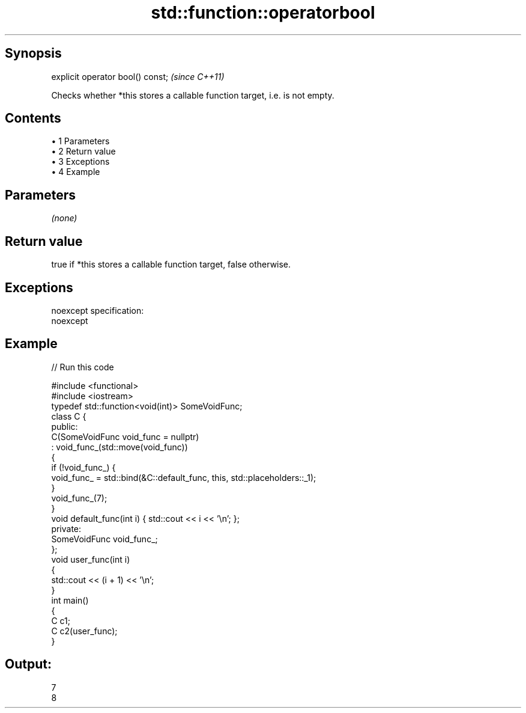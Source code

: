 .TH std::function::operatorbool 3 "Apr 19 2014" "1.0.0" "C++ Standard Libary"
.SH Synopsis
   explicit operator bool() const;  \fI(since C++11)\fP

   Checks whether *this stores a callable function target, i.e. is not empty.

.SH Contents

     • 1 Parameters
     • 2 Return value
     • 3 Exceptions
     • 4 Example

.SH Parameters

   \fI(none)\fP

.SH Return value

   true if *this stores a callable function target, false otherwise.

.SH Exceptions

   noexcept specification:  
   noexcept
     

.SH Example

   
// Run this code

 #include <functional>
 #include <iostream>
  
 typedef std::function<void(int)> SomeVoidFunc;
  
 class C {
   public:
     C(SomeVoidFunc void_func = nullptr)
         : void_func_(std::move(void_func))
     {
         if (!void_func_) {
             void_func_ = std::bind(&C::default_func, this, std::placeholders::_1);
         }
         void_func_(7);
     }
  
     void default_func(int i) { std::cout << i << '\\n'; };
  
   private:
     SomeVoidFunc void_func_;
 };
  
 void user_func(int i)
 {
     std::cout << (i + 1) << '\\n';
 }
  
 int main()
 {
     C c1;
     C c2(user_func);
 }

.SH Output:

 7
 8
